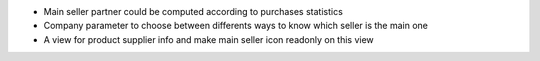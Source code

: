 * Main seller partner could be computed according to purchases statistics
* Company parameter to choose between differents ways to know which seller is the main one
* A view for product supplier info and make main seller icon readonly on this view
